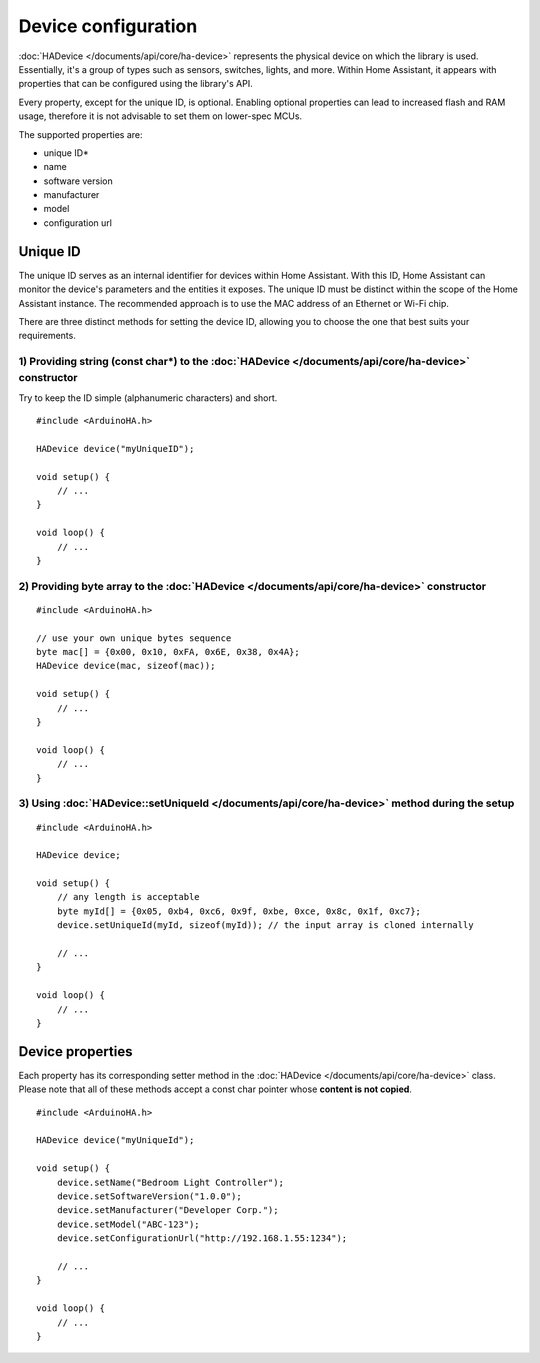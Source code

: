 Device configuration
====================

:doc:`HADevice </documents/api/core/ha-device>` represents the physical device on which the library is used.
Essentially, it's a group of types such as sensors, switches, lights, and more.
Within Home Assistant, it appears with properties that can be configured using the library's API.

Every property, except for the unique ID, is optional.
Enabling optional properties can lead to increased flash and RAM usage, therefore it is not advisable to set them on lower-spec MCUs.

The supported properties are:

* unique ID*
* name
* software version
* manufacturer
* model
* configuration url

Unique ID
---------

The unique ID serves as an internal identifier for devices within Home Assistant.
With this ID, Home Assistant can monitor the device's parameters and the entities it exposes.
The unique ID must be distinct within the scope of the Home Assistant instance.
The recommended approach is to use the MAC address of an Ethernet or Wi-Fi chip.

There are three distinct methods for setting the device ID, allowing you to choose the one that best suits your requirements.

1) Providing string (const char*) to the :doc:`HADevice </documents/api/core/ha-device>` constructor
^^^^^^^^^^^^^^^^^^^^^^^^^^^^^^^^^^^^^^^^^^^^^^^^^^^^^^^^^^^^^^^^^^^^^^^^^^^^^^^^^^^^^^^^^^^^^^^^^^^^

Try to keep the ID simple (alphanumeric characters) and short.

::

    #include <ArduinoHA.h>

    HADevice device("myUniqueID");

    void setup() {
        // ...
    }

    void loop() {
        // ...
    }

2) Providing byte array to the :doc:`HADevice </documents/api/core/ha-device>` constructor
^^^^^^^^^^^^^^^^^^^^^^^^^^^^^^^^^^^^^^^^^^^^^^^^^^^^^^^^^^^^^^^^^^^^^^^^^^^^^^^^^^^^^^^^^^

::

    #include <ArduinoHA.h>

    // use your own unique bytes sequence
    byte mac[] = {0x00, 0x10, 0xFA, 0x6E, 0x38, 0x4A};
    HADevice device(mac, sizeof(mac));

    void setup() {
        // ...
    }

    void loop() {
        // ...
    }

3) Using :doc:`HADevice::setUniqueId </documents/api/core/ha-device>` method during the setup
^^^^^^^^^^^^^^^^^^^^^^^^^^^^^^^^^^^^^^^^^^^^^^^^^^^^^^^^^^^^^^^^^^^^^^^^^^^^^^^^^^^^^^^^^^^^^

::

    #include <ArduinoHA.h>

    HADevice device;

    void setup() {
        // any length is acceptable
        byte myId[] = {0x05, 0xb4, 0xc6, 0x9f, 0xbe, 0xce, 0x8c, 0x1f, 0xc7};
        device.setUniqueId(myId, sizeof(myId)); // the input array is cloned internally

        // ...
    }

    void loop() {
        // ...
    }

Device properties
-----------------

Each property has its corresponding setter method in the :doc:`HADevice </documents/api/core/ha-device>` class.
Please note that all of these methods accept a const char pointer whose **content is not copied**.

::

    #include <ArduinoHA.h>

    HADevice device("myUniqueId");

    void setup() {
        device.setName("Bedroom Light Controller");
        device.setSoftwareVersion("1.0.0");
        device.setManufacturer("Developer Corp.");
        device.setModel("ABC-123");
        device.setConfigurationUrl("http://192.168.1.55:1234");

        // ...
    }

    void loop() {
        // ...
    }